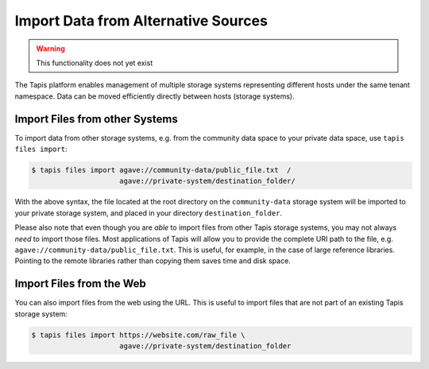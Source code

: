 Import Data from Alternative Sources
====================================

.. warning::

   This functionality does not yet exist


The Tapis platform enables management of multiple storage systems representing
different hosts under the same tenant namespace. Data can be moved efficiently
directly between hosts (storage systems).


Import Files from other Systems
-------------------------------

To import data from other storage systems, e.g. from the community data space to
your private data space, use ``tapis files import``:

.. code-block:: bash

   $ tapis files import agave://community-data/public_file.txt  /
                        agave://private-system/destination_folder/


With the above syntax, the file located at the root directory on the
``community-data`` storage system will be imported to your private storage
system, and placed in your directory ``destination_folder``.

Please also note that even though you are *able* to import files from other
Tapis storage systems, you may not always *need* to import those files. Most
applications of Tapis will allow you to provide the complete URI path to the
file, e.g. ``agave://community-data/public_file.txt``. This is useful, for
example, in the case of large reference libraries. Pointing to the remote
libraries rather than copying them saves time and disk space.


Import Files from the Web
-------------------------

You can also import files from the web using the URL. This is useful
to import files that are not part of an existing Tapis storage system:

.. code-block:: bash

   $ tapis files import https://website.com/raw_file \
                        agave://private-system/destination_folder
